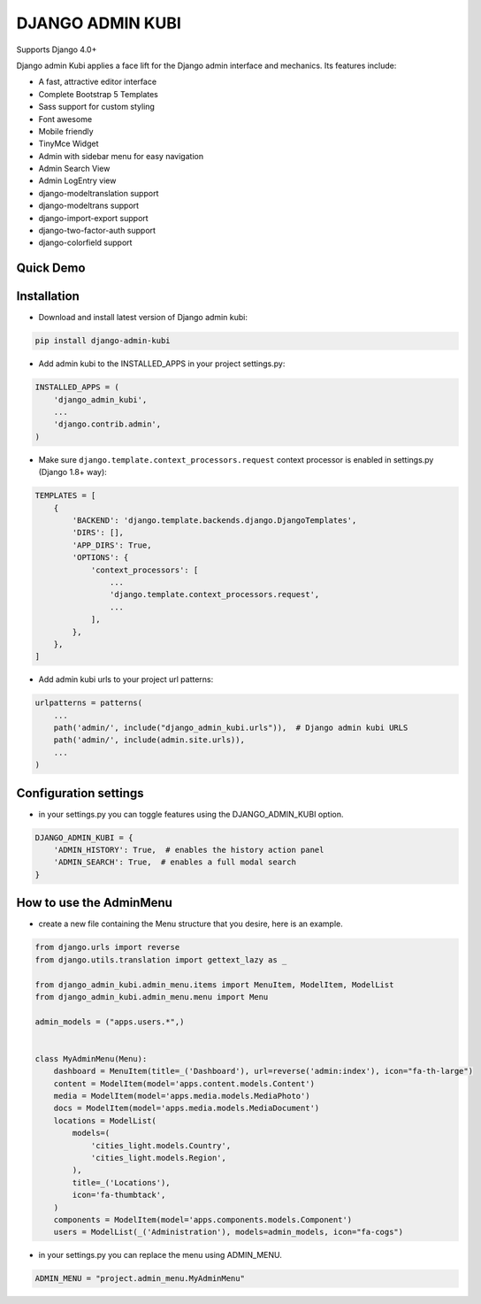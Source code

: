 =================
DJANGO ADMIN KUBI
=================

Supports Django 4.0+

Django admin Kubi applies a face lift for the Django admin interface and mechanics. Its features include:

* A fast, attractive editor interface
* Complete Bootstrap 5 Templates
* Sass support for custom styling
* Font awesome
* Mobile friendly
* TinyMce Widget
* Admin with sidebar menu for easy navigation
* Admin Search View
* Admin LogEntry view
* django-modeltranslation support
* django-modeltrans support
* django-import-export support
* django-two-factor-auth support
* django-colorfield support

Quick Demo
==========

.. image:: https://github-production-user-asset-6210df.s3.amazonaws.com/439167/237770437-47534a67-17e9-414f-8805-0364b39b96ac.gif
    :alt: Demo
    :align: center
    :target: https://github-production-user-asset-6210df.s3.amazonaws.com/439167/237770437-47534a67-17e9-414f-8805-0364b39b96ac.gif

Installation
============

* Download and install latest version of Django admin kubi:
.. code:: python

    pip install django-admin-kubi

* Add admin kubi to the INSTALLED_APPS in your project settings.py:
.. code:: python

    INSTALLED_APPS = (
        'django_admin_kubi',
        ...
        'django.contrib.admin',
    )

* Make sure ``django.template.context_processors.request`` context processor is enabled in settings.py (Django 1.8+ way):
.. code:: python

    TEMPLATES = [
        {
            'BACKEND': 'django.template.backends.django.DjangoTemplates',
            'DIRS': [],
            'APP_DIRS': True,
            'OPTIONS': {
                'context_processors': [
                    ...
                    'django.template.context_processors.request',
                    ...
                ],
            },
        },
    ]

* Add admin kubi urls to your project url patterns:
.. code:: python

    urlpatterns = patterns(
        ...
        path('admin/', include("django_admin_kubi.urls")),  # Django admin kubi URLS
        path('admin/', include(admin.site.urls)),
        ...
    )

Configuration settings
======================

* in your settings.py you can toggle features using the DJANGO_ADMIN_KUBI option.

.. code:: python

    DJANGO_ADMIN_KUBI = {
        'ADMIN_HISTORY': True,  # enables the history action panel
        'ADMIN_SEARCH': True,  # enables a full modal search
    }

How to use the AdminMenu
========================

* create a new file containing the Menu structure that you desire, here is an example.

.. code:: python

    from django.urls import reverse
    from django.utils.translation import gettext_lazy as _

    from django_admin_kubi.admin_menu.items import MenuItem, ModelItem, ModelList
    from django_admin_kubi.admin_menu.menu import Menu

    admin_models = ("apps.users.*",)


    class MyAdminMenu(Menu):
        dashboard = MenuItem(title=_('Dashboard'), url=reverse('admin:index'), icon="fa-th-large")
        content = ModelItem(model='apps.content.models.Content')
        media = ModelItem(model='apps.media.models.MediaPhoto')
        docs = ModelItem(model='apps.media.models.MediaDocument')
        locations = ModelList(
            models=(
                'cities_light.models.Country',
                'cities_light.models.Region',
            ),
            title=_('Locations'),
            icon='fa-thumbtack',
        )
        components = ModelItem(model='apps.components.models.Component')
        users = ModelList(_('Administration'), models=admin_models, icon="fa-cogs")


* in your settings.py you can replace the menu using ADMIN_MENU.

.. code:: python

    ADMIN_MENU = "project.admin_menu.MyAdminMenu"

